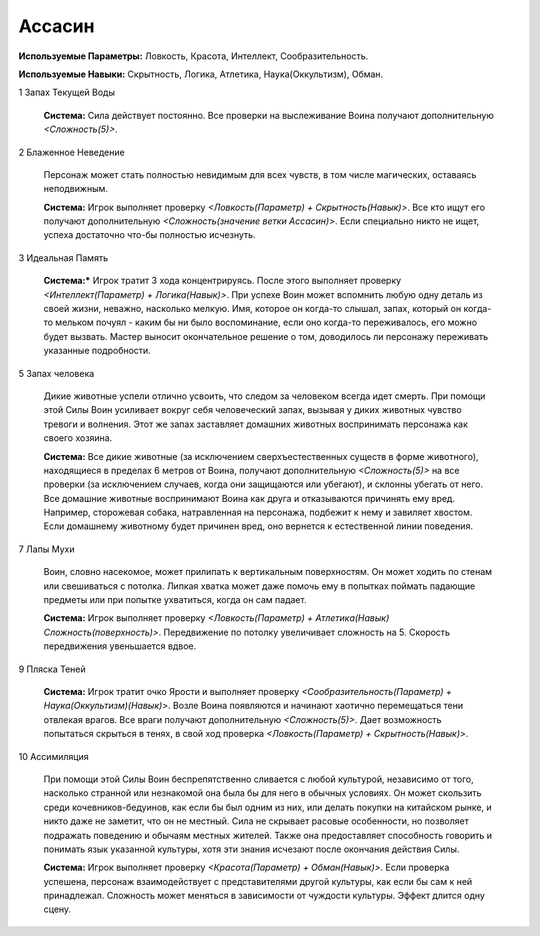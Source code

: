 Ассасин
=======

**Используемые Параметры:** Ловкость, Красота, Интеллект, Сообразительность.

**Используемые Навыки:** Скрытность, Логика, Атлетика, Наука(Оккультизм), Обман.

1 Запах Текущей Воды

  **Система:** Сила действует постоянно. Все проверки на выслеживание Воина получают дополнительную *<Сложность(5)>*.

2 Блаженное Неведение

  Персонаж может стать полностью невидимым для всех чувств, в том числе магических, оставаясь неподвижным.

  **Система:** Игрок выполняет проверку *<Ловкость(Параметр) + Скрытность(Навык)>*. Все кто ищут его получают дополнительную *<Сложность(значение ветки Ассасин)>*. Если специально никто не ищет, успеха достаточно что-бы полностью исчезнуть.

3 Идеальная Память

  **Система:*** Игрок тратит 3 хода концентрируясь. После этого выполняет проверку *<Интеллект(Параметр) + Логика(Навык)>*. При успехе Воин может вспомнить любую одну деталь из своей жизни, неважно, насколько мелкую. Имя, которое он когда-то слышал, запах, который он когда-то мельком почуял - каким бы ни было воспоминание, если оно когда-то переживалось, его можно будет вызвать. Мастер выносит окончательное решение о том, доводилось ли персонажу переживать указанные подробности.

5 Запах человека

  Дикие животные успели отлично усвоить, что следом за человеком всегда идет смерть. При помощи этой Силы Воин усиливает вокруг себя человеческий запах, вызывая у диких животных чувство тревоги и волнения. Этот же запах заставляет домашних животных воспринимать персонажа как своего хозяина.

  **Система:** Все дикие животные (за исключением сверхъестественных существ в форме животного), находящиеся в пределах 6 метров от Воина, получают дополнительную *<Сложность(5)>* на все проверки (за исключением случаев, когда они защищаются или убегают), и склонны убегать от него. Все домашние животные воспринимают Воина как друга и отказываются причинять ему вред. Например, сторожевая собака, натравленная на персонажа, подбежит к нему и завиляет хвостом. Если домашнему животному будет причинен вред, оно вернется к естественной линии поведения.

7 Лапы Мухи

  Воин, словно насекомое, может прилипать к вертикальным поверхностям. Он может ходить по стенам или свешиваться с потолка. Липкая хватка может даже помочь ему в попытках поймать падающие предметы или при попытке ухватиться, когда он сам падает.

  **Система:** Игрок выполняет проверку *<Ловкость(Параметр) + Атлетика(Навык) Сложность(поверхность)>*. Передвижение по потолку увеличивает сложность на 5. Скорость передвижения увеньшается вдвое.

9 Пляска Теней

  **Система:** Игрок тратит очко Ярости и выполняет проверку *<Сообразительность(Параметр) + Наука(Оккультизм)(Навык)>*. Возле Воина появляются и начинают хаотично перемещаться тени отвлекая врагов. Все враги получают дополнительную *<Сложность(5)>*. Дает возможность попытаться скрыться в тенях, в свой ход проверка *<Ловкость(Параметр) + Скрытность(Навык)>*.

10 Ассимиляция

  При помощи этой Силы Воин беспрепятственно сливается с любой культурой, независимо от того, насколько странной или незнакомой она была бы для него в обычных условиях. Он может скользить среди кочевников-бедуинов, как если бы был одним из них, или делать покупки на китайском рынке, и никто даже не заметит, что он не местный. Сила не скрывает расовые особенности, но позволяет подражать поведению и обычаям местных жителей. Также она предоставляет способность говорить и понимать язык указанной культуры, хотя эти знания исчезают после окончания действия Силы.

  **Система:** Игрок выполняет проверку *<Красота(Параметр) + Обман(Навык)>*. Если проверка успешена, персонаж взаимодействует с представителями другой культуры, как если бы сам к ней принадлежал. Сложность может меняться в зависимости от чуждости культуры. Эффект длится одну сцену.
